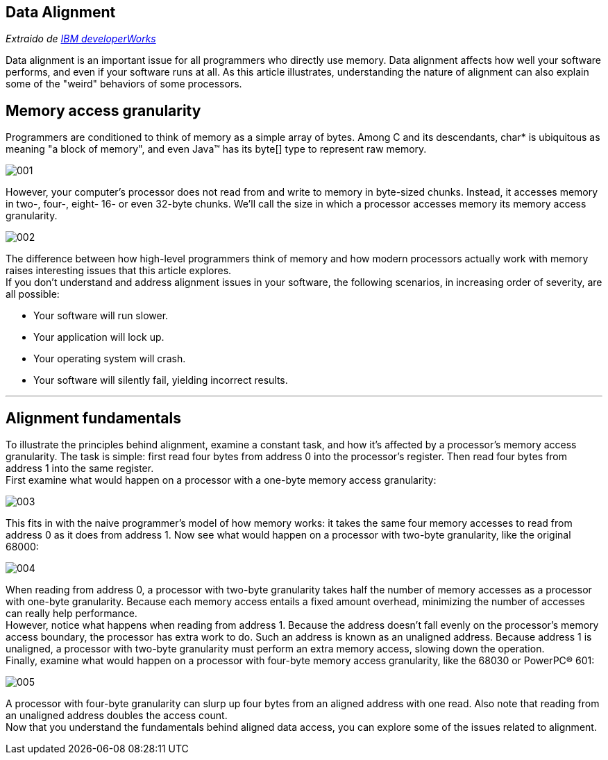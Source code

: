 == Data Alignment

_Extraido de http://www.ibm.com/developerworks/library/pa-dalign/[IBM developerWorks]_

Data alignment is an important issue for all programmers who directly use memory. Data alignment affects how well your software performs, and even if your software runs at all. As this article illustrates, understanding the nature of alignment can also explain some of the "weird" behaviors of some processors.

== Memory access granularity

Programmers are conditioned to think of memory as a simple array of bytes. Among C and its descendants, char* is ubiquitous as meaning "a block of memory", and even Java™ has its byte[] type to represent raw memory.

image::images/data_alignment/001.jpg[]

However, your computer's processor does not read from and write to memory in byte-sized chunks. Instead, it accesses memory in two-, four-, eight- 16- or even 32-byte chunks. We'll call the size in which a processor accesses memory its memory access granularity.

image::images/data_alignment/002.jpg[]

The difference between how high-level programmers think of memory and how modern processors actually work with memory raises interesting issues that this article explores. +
If you don't understand and address alignment issues in your software, the following scenarios, in increasing order of severity, are all possible:

* Your software will run slower.
* Your application will lock up.
* Your operating system will crash.
* Your software will silently fail, yielding incorrect results.

---

== Alignment fundamentals

To illustrate the principles behind alignment, examine a constant task, and how it's affected by a processor's memory access granularity. The task is simple: first read four bytes from address 0 into the processor's register. Then read four bytes from address 1 into the same register. +
First examine what would happen on a processor with a one-byte memory access granularity:

image::images/data_alignment/003.jpg[]

This fits in with the naive programmer's model of how memory works: it takes the same four memory accesses to read from address 0 as it does from address 1. Now see what would happen on a processor with two-byte granularity, like the original 68000:

image::images/data_alignment/004.jpg[]

When reading from address 0, a processor with two-byte granularity takes half the number of memory accesses as a processor with one-byte granularity. Because each memory access entails a fixed amount overhead, minimizing the number of accesses can really help performance. +
However, notice what happens when reading from address 1. Because the address doesn't fall evenly on the processor's memory access boundary, the processor has extra work to do. Such an address is known as an unaligned address. Because address 1 is unaligned, a processor with two-byte granularity must perform an extra memory access, slowing down the operation. +
Finally, examine what would happen on a processor with four-byte memory access granularity, like the 68030 or PowerPC® 601:

image::images/data_alignment/005.jpg[]

A processor with four-byte granularity can slurp up four bytes from an aligned address with one read. Also note that reading from an unaligned address doubles the access count. +
Now that you understand the fundamentals behind aligned data access, you can explore some of the issues related to alignment.
